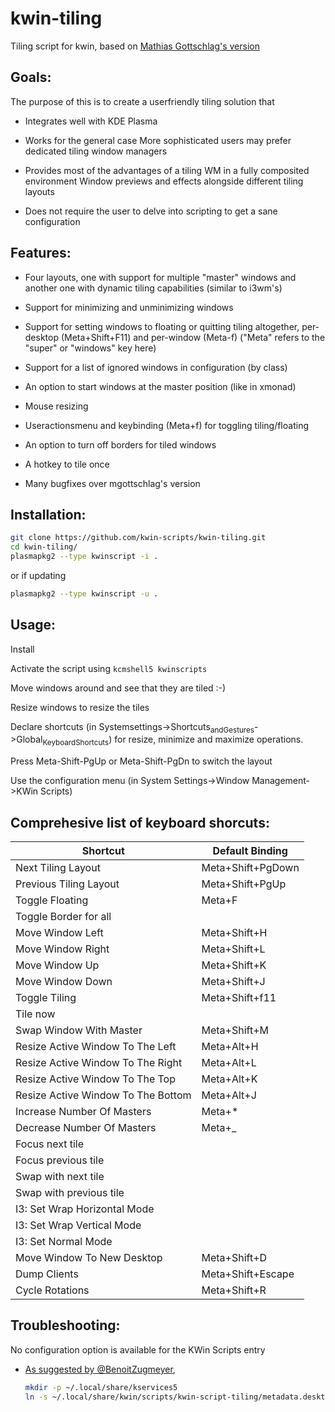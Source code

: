 * kwin-tiling

  Tiling script for kwin, based on [[https://github.com/mgottschlag/kwin-tiling][Mathias Gottschlag's version]]

** Goals:
   The purpose of this is to create a userfriendly tiling solution that

   - Integrates well with KDE Plasma

   - Works for the general case
	 More sophisticated users may prefer dedicated tiling window managers
   - Provides most of the advantages of a tiling WM in a fully composited environment
	 Window previews and effects alongside different tiling layouts
   - Does not require the user to delve into scripting to get a sane configuration
** Features:
   - Four layouts, one with support for multiple "master" windows and another one with dynamic tiling capabilities (similar to i3wm's)

   - Support for minimizing and unminimizing windows

   - Support for setting windows to floating or quitting tiling altogether, per-desktop (Meta+Shift+F11) and per-window (Meta-f)
     ("Meta" refers to the "super" or "windows" key here)

   - Support for a list of ignored windows in configuration (by class)

   - An option to start windows at the master position (like in xmonad)

   - Mouse resizing

   - Useractionsmenu and keybinding (Meta+f) for toggling tiling/floating

   - An option to turn off borders for tiled windows

   - A hotkey to tile once

   - Many bugfixes over mgottschlag's version

** Installation:

   #+BEGIN_SRC bash
   git clone https://github.com/kwin-scripts/kwin-tiling.git
   cd kwin-tiling/
   plasmapkg2 --type kwinscript -i .
   #+END_SRC
   
   or if updating
   
   #+BEGIN_SRC bash
   plasmapkg2 --type kwinscript -u .
   #+END_SRC

** Usage:
   Install

   Activate the script using ~kcmshell5 kwinscripts~

   Move windows around and see that they are tiled :-)

   Resize windows to resize the tiles

   Declare shortcuts (in Systemsettings->Shortcuts_and_Gestures->Global_Keyboard_Shortcuts)
   for resize, minimize and maximize operations.

   Press Meta-Shift-PgUp or Meta-Shift-PgDn to switch the layout

   Use the configuration menu (in System Settings->Window Management->KWin Scripts)

** Comprehesive list of keyboard shorcuts:

| Shortcut                           | Default Binding   |
|------------------------------------|-------------------|
| Next Tiling Layout                 | Meta+Shift+PgDown |
| Previous Tiling Layout             | Meta+Shift+PgUp   |
| Toggle Floating                    | Meta+F            |
| Toggle Border for all              |                   |
| Move Window Left                   | Meta+Shift+H      |
| Move Window Right                  | Meta+Shift+L      |
| Move Window Up                     | Meta+Shift+K      |
| Move Window Down                   | Meta+Shift+J      |
| Toggle Tiling                      | Meta+Shift+f11    |
| Tile now                           |                   |
| Swap Window With Master            | Meta+Shift+M      |
| Resize Active Window To The Left   | Meta+Alt+H        |
| Resize Active Window To The Right  | Meta+Alt+L        |
| Resize Active Window To The Top    | Meta+Alt+K        |
| Resize Active Window To The Bottom | Meta+Alt+J        |
| Increase Number Of Masters         | Meta+*            |
| Decrease Number Of Masters         | Meta+_            |
| Focus next tile                    |                   |
| Focus previous tile                |                   |
| Swap with next tile                |                   |
| Swap with previous tile            |                   |
| I3: Set Wrap Horizontal Mode       |                   |
| I3: Set Wrap Vertical Mode         |                   |
| I3: Set Normal Mode                |                   |
| Move Window To New Desktop         | Meta+Shift+D      |
| Dump Clients                       | Meta+Shift+Escape |
| Cycle Rotations                    | Meta+Shift+R      |

** Troubleshooting:
   No configuration option is available for the KWin Scripts entry

   - [[https://github.com/faho/kwin-tiling/issues/79#issuecomment-311465357][As suggested by @BenoitZugmeyer]],
     #+BEGIN_SRC bash
     mkdir -p ~/.local/share/kservices5
     ln -s ~/.local/share/kwin/scripts/kwin-script-tiling/metadata.desktop ~/.local/share/kservices5/kwin-script-tiling.desktop
     #+END_SRC

